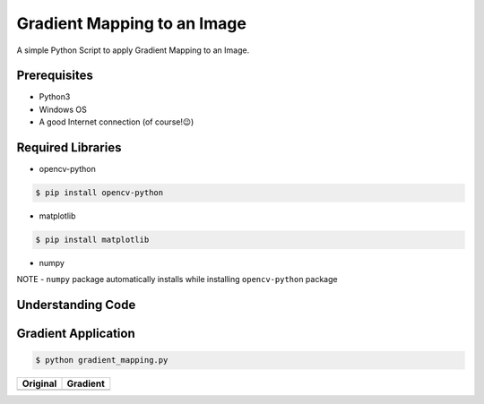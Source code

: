 Gradient Mapping to an Image
============================

|checkout|

A simple Python Script to apply Gradient Mapping to an Image.

Prerequisites
-------------

-  Python3
-  Windows OS
-  A good Internet connection (of course!😉)

Required Libraries
------------------

-  opencv-python

.. code-block:: bash

   $ pip install opencv-python

-  matplotlib

.. code-block:: bash

   $ pip install matplotlib

-  numpy

NOTE - ``numpy`` package automatically installs while installing ``opencv-python`` package

Understanding Code
------------------

.. figure:: https://user-images.githubusercontent.com/44089458/88452536-342fc080-ce7d-11ea-9646-d7f7375c79ed.png
   :alt: carbon (1)

Gradient Application
--------------------

.. code-block:: bash

   $ python gradient_mapping.py

=================== =================
Original            Gradient
=================== =================
|Gradient-Original| |Gradient-Result|
=================== =================

.. |Gradient-Original| image:: https://user-images.githubusercontent.com/44089458/88452087-70612200-ce79-11ea-98c3-a14d6370e9ee.jpg
.. |Gradient-Result| image:: https://user-images.githubusercontent.com/44089458/88452205-71df1a00-ce7a-11ea-8572-a2e0fa7e3702.jpeg

.. |checkout| image:: https://forthebadge.com/images/badges/check-it-out.svg
  :target: https://github.com/HarshCasper/Rotten-Scripts/tree/master/Python/Gradient_Mapping/

